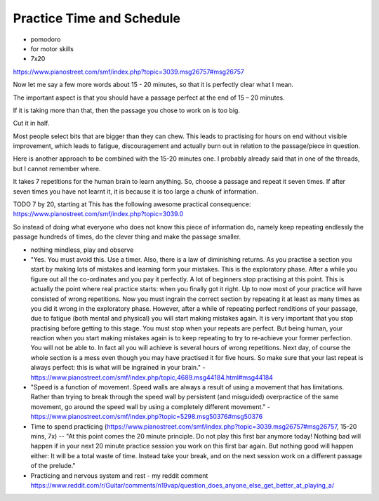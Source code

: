 .. _time_and_schedule:

Practice Time and Schedule
--------------------------

.. todo:: fill in content for practice-time-and-schedule.rst

* pomodoro

* for motor skills

* 7x20

https://www.pianostreet.com/smf/index.php?topic=3039.msg26757#msg26757

Now let me say a few more words about 15 - 20 minutes, so that it is perfectly clear what I mean.

The important aspect is that you should have a passage perfect at the end of 15 – 20 minutes.

If it is taking more than that, then the passage you chose to work on is too big.

Cut it in half.

Most people select bits that are bigger than they can chew. This leads to practising for hours on end without visible improvement, which leads to fatigue, discouragement and actually burn out in relation to the passage/piece in question.

Here is another approach to be combined with the 15-20 minutes one. I probably already said that in one of the threads, but I cannot remember where.

It takes 7 repetitions for the human brain to learn anything. So, choose a passage and repeat it seven times. If after seven times you have not learnt it, it is because it is too large a chunk of information.

TODO 7 by 20, starting at This has the following awesome practical consequence:
https://www.pianostreet.com/smf/index.php?topic=3039.0


So instead of doing what everyone who does not know this piece of information do, namely keep repeating endlessly the passage hundreds of times, do the clever thing and make the passage smaller.

* nothing mindless, play and observe

* "Yes. You must avoid this. Use a timer. Also, there is a law of diminishing returns. As you practise a section you start by making lots of mistakes and learning form your mistakes. This is the exploratory phase. After a while you figure out all the co-ordinates and you pay it perfectly. A lot of beginners stop practising at this point. This is actually the point where real practice starts: when you finally got it right. Up to now most of your practice will have consisted of wrong repetitions. Now you must ingrain the correct section by repeating it at least as many times as you did it wrong in the exploratory phase. However, after a while of repeating perfect renditions of your passage, due to fatigue (both mental and physical) you will start making mistakes again. It is very important that you stop practising before getting to this stage. You must stop when your repeats are perfect. But being human, your reaction when you start making mistakes again is to keep repeating to try to re-achieve your former perfection. You will not be able to. In fact all you will achieve is several hours of wrong repetitions. Next day, of course the whole section is a mess even though you may have practised it for five hours. So make sure that your last repeat is always perfect: this is what will be ingrained in your brain." - https://www.pianostreet.com/smf/index.php/topic,4689.msg44184.html#msg44184

* "Speed is a function of movement. Speed walls are always a result of using a movement that has limitations. Rather than trying to break through the speed wall by persistent (and misguided) overpractice of the same movement, go around the speed wall by using a completely different movement." - https://www.pianostreet.com/smf/index.php?topic=5298.msg50376#msg50376


* Time to spend practicing (https://www.pianostreet.com/smf/index.php?topic=3039.msg26757#msg26757, 15-20 mins, 7x) -- "At this point comes the 20 minute principle. Do not play this first bar anymore today! Nothing bad will happen if in your next 20 minute practice session you work on this first bar again. But nothing good will happen either: It will be a total waste of time. Instead take your break, and on the next session work on a different passage of the prelude."


* Practicing and nervous system and rest - my reddit comment https://www.reddit.com/r/Guitar/comments/n19vap/question_does_anyone_else_get_better_at_playing_a/
